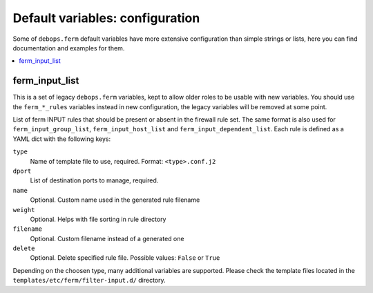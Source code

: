Default variables: configuration
================================

Some of ``debops.ferm`` default variables have more extensive configuration
than simple strings or lists, here you can find documentation and examples for
them.

.. contents::
   :local:
   :depth: 1

.. _ferm_input_list:

ferm_input_list
---------------

This is a set of legacy ``debops.ferm`` variables, kept to allow older roles to
be usable with new variables. You should use the ``ferm_*_rules`` variables
instead in new configuration, the legacy variables will be removed at some
point.

List of ferm INPUT rules that should be present or absent in the firewall rule
set. The same format is also used for ``ferm_input_group_list``,
``ferm_input_host_list`` and ``ferm_input_dependent_list``. Each rule is
defined as a YAML dict with the following keys:

``type``
  Name of template file to use, required. Format: ``<type>.conf.j2``

``dport``
  List of destination ports to manage, required.

``name``
  Optional. Custom name used in the generated rule filename

``weight``
  Optional. Helps with file sorting in rule directory

``filename``
  Optional. Custom filename instead of a generated one

``delete``
  Optional. Delete specified rule file. Possible values: ``False`` or ``True``

Depending on the choosen type, many additional variables are supported. Please
check the template files located in the ``templates/etc/ferm/filter-input.d/``
directory.
